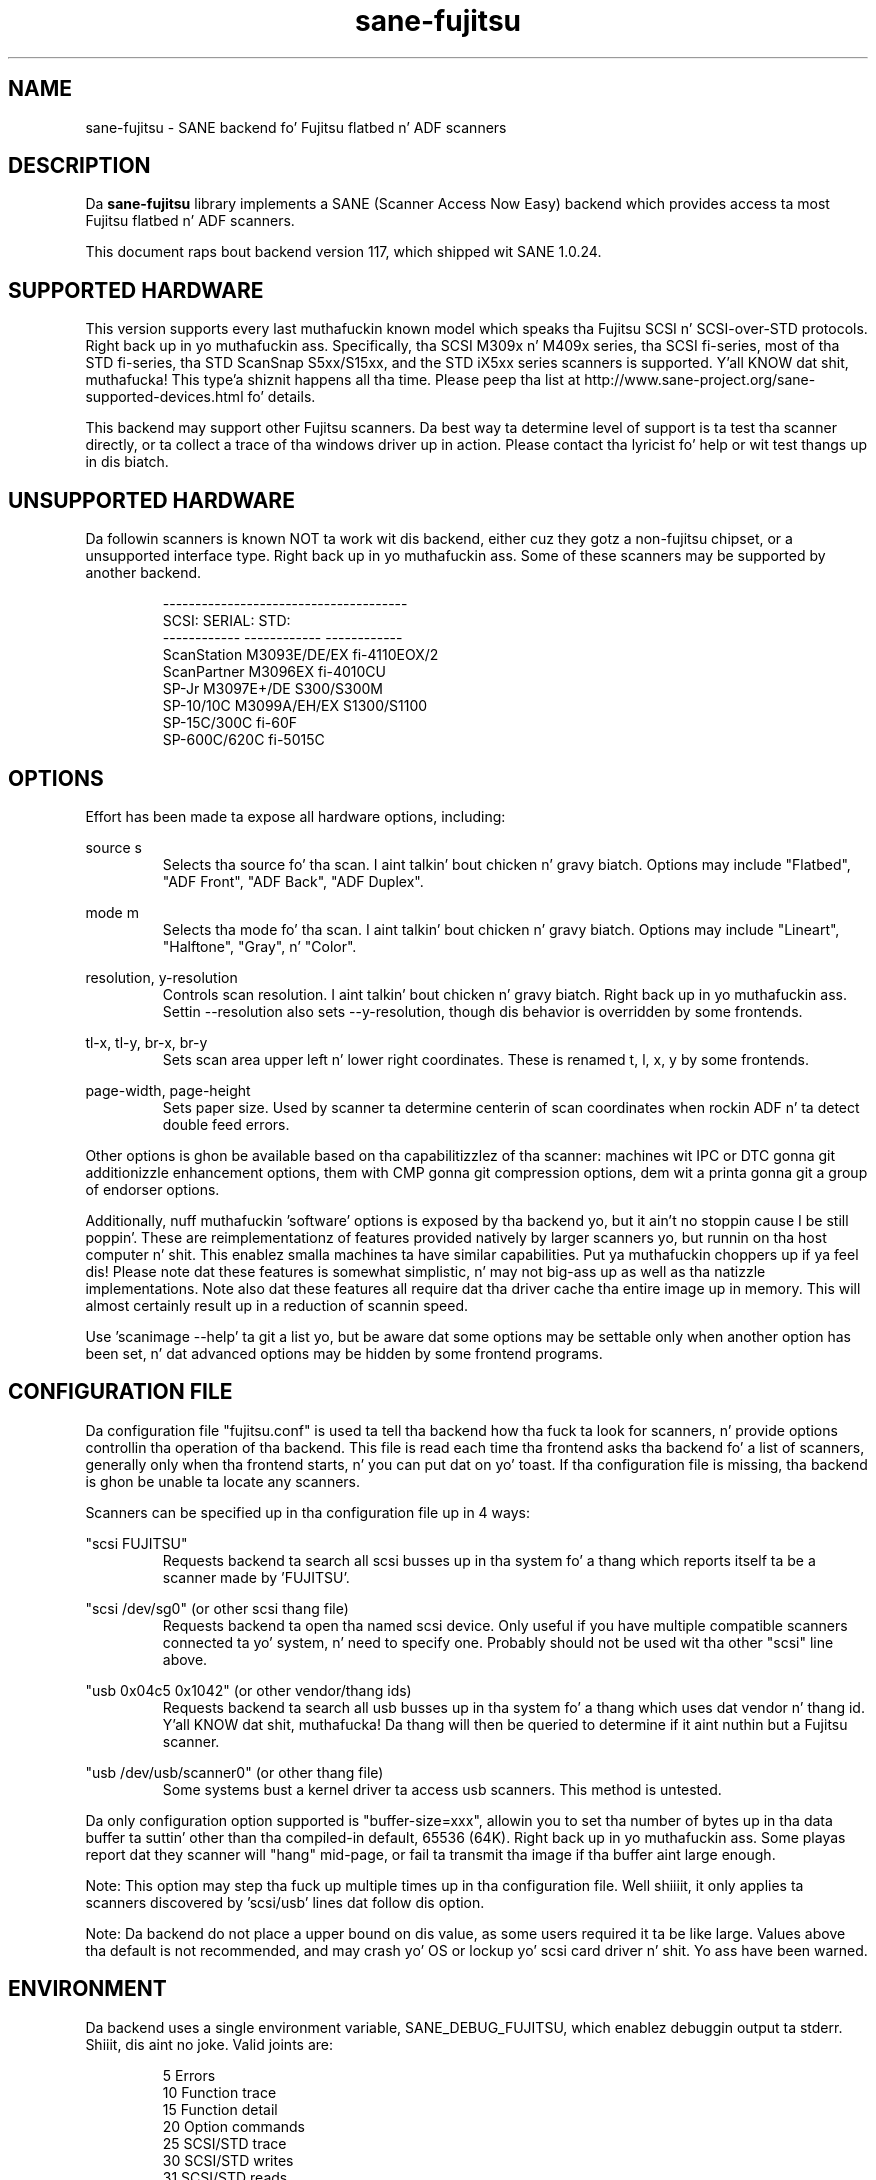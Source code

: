 .TH sane\-fujitsu 5 "17 Sep 2013" "" "SANE Scanner Access Now Easy"
.IX sane\-fujitsu

.SH NAME
sane\-fujitsu \- SANE backend fo' Fujitsu flatbed n' ADF scanners

.SH DESCRIPTION
Da 
.B sane\-fujitsu
library implements a SANE (Scanner Access Now Easy) backend which
provides access ta most Fujitsu flatbed n' ADF scanners.

This document raps bout backend version 117, which shipped wit SANE 1.0.24.

.SH SUPPORTED HARDWARE
This version supports every last muthafuckin known model which speaks tha Fujitsu SCSI n' 
SCSI\-over\-STD protocols. Right back up in yo muthafuckin ass. Specifically, tha SCSI M309x n' M409x series, tha 
SCSI fi\-series, most of tha STD fi\-series, tha STD ScanSnap S5xx/S15xx, and
the STD iX5xx series scanners is supported. Y'all KNOW dat shit, muthafucka! This type'a shiznit happens all tha time. Please peep tha list at 
http://www.sane\-project.org/sane\-supported\-devices.html fo' details.

This backend may support other Fujitsu scanners. Da best
way ta determine level of support is ta test tha scanner directly,
or ta collect a trace of tha windows driver up in action.
Please contact tha lyricist fo' help or wit test thangs up in dis biatch.

.SH UNSUPPORTED HARDWARE
Da followin scanners is known NOT ta work wit dis backend,
either cuz they gotz a non\-fujitsu chipset, or a unsupported
interface type. Right back up in yo muthafuckin ass. Some of these scanners may be supported by another
backend.
.PP
.RS
.ft CR
.nf
\-\-\-\-\-\-\-\-\-\-\-\-\-\-\-\-\-\-\-\-\-\-\-\-\-\-\-\-\-\-\-\-\-\-\-\-\-\-
SCSI:        SERIAL:      STD:
\-\-\-\-\-\-\-\-\-\-\-\- \-\-\-\-\-\-\-\-\-\-\-\- \-\-\-\-\-\-\-\-\-\-\-\-
ScanStation  M3093E/DE/EX fi\-4110EOX/2
ScanPartner  M3096EX      fi\-4010CU
SP\-Jr        M3097E+/DE   S300/S300M
SP\-10/10C    M3099A/EH/EX S1300/S1100
SP\-15C/300C               fi\-60F
SP\-600C/620C              fi\-5015C
.fi
.ft R
.RE
.P

.SH OPTIONS
Effort has been made ta expose all hardware options, including:
.PP
source s 
.RS
Selects tha source fo' tha scan. I aint talkin' bout chicken n' gravy biatch. Options
may include "Flatbed", "ADF Front", "ADF Back", "ADF Duplex".
.RE
.PP
mode m 
.RS
Selects tha mode fo' tha scan. I aint talkin' bout chicken n' gravy biatch. Options
may include "Lineart", "Halftone", "Gray", n' "Color".
.RE
.PP
resolution, y\-resolution
.RS
Controls scan resolution. I aint talkin' bout chicken n' gravy biatch. Right back up in yo muthafuckin ass. Settin \-\-resolution also sets \-\-y\-resolution, 
though dis behavior is overridden by some frontends.
.RE
.PP
tl\-x, tl\-y, br\-x, br\-y
.RS
Sets scan area upper left n' lower right coordinates. These is renamed 
t, l, x, y by some frontends.
.RE
.PP
page\-width, page\-height
.RS
Sets paper size. Used by scanner ta determine centerin of scan
coordinates when rockin ADF n' ta detect double feed errors.
.RE
.PP
Other options is ghon be available based on tha capabilitizzlez of tha scanner:
machines wit IPC or DTC gonna git additionizzle enhancement options, them
with CMP gonna git compression options, dem wit a printa gonna git a
group of endorser options.

Additionally, nuff muthafuckin 'software' options is exposed by tha backend yo, but it ain't no stoppin cause I be still poppin'. These
are reimplementationz of features provided natively by larger scanners yo, but
runnin on tha host computer n' shit. This enablez smalla machines ta have similar
capabilities. Put ya muthafuckin choppers up if ya feel dis! Please note dat these features is somewhat simplistic, n' 
may not big-ass up as well as tha natizzle implementations. Note also dat these 
features all require dat tha driver cache tha entire image up in memory. This 
will almost certainly result up in a reduction of scannin speed.

Use 'scanimage \-\-help' ta git a list yo, but be aware dat some options may 
be settable only when another option has been set, n' dat advanced options 
may be hidden by some frontend programs.
.PP
.SH CONFIGURATION FILE
Da configuration file "fujitsu.conf" is used ta tell tha backend how tha fuck ta look
for scanners, n' provide options controllin tha operation of tha backend.
This file is read each time tha frontend asks tha backend fo' a list 
of scanners, generally only when tha frontend starts, n' you can put dat on yo' toast. If tha configuration
file is missing, tha backend is ghon be unable ta locate any scanners.
.PP
Scanners can be specified up in tha configuration file up in 4 ways:
.PP
"scsi FUJITSU"
.RS
Requests backend ta search all scsi busses up in tha system fo' a thang 
which reports itself ta be a scanner made by 'FUJITSU'. 
.RE
.PP
"scsi /dev/sg0" (or other scsi thang file)
.RS
Requests backend ta open tha named scsi device. Only useful if you have
multiple compatible scanners connected ta yo' system, n' need to
specify one. Probably should not be used wit tha other "scsi" line above.
.RE
.PP
"usb 0x04c5 0x1042" (or other vendor/thang ids)
.RS
Requests backend ta search all usb busses up in tha system fo' a thang 
which uses dat vendor n' thang id. Y'all KNOW dat shit, muthafucka! Da thang will then be queried
to determine if it aint nuthin but a Fujitsu scanner.
.RE
.PP
"usb /dev/usb/scanner0" (or other thang file)
.RS
Some systems bust a kernel driver ta access usb scanners. This method is
untested.
.RE
.PP
Da only configuration option supported is "buffer\-size=xxx", allowin you
to set tha number of bytes up in tha data buffer ta suttin' other than tha 
compiled\-in default, 65536 (64K). Right back up in yo muthafuckin ass. Some playas report dat they scanner will
"hang" mid\-page, or fail ta transmit tha image if tha buffer aint large
enough.
.PP
Note: This option may step tha fuck up multiple times up in tha configuration file. Well shiiiit, it only
applies ta scanners discovered by 'scsi/usb' lines dat follow dis option.
.PP
Note: Da backend do not place a upper bound on dis value, as some users
required it ta be like large. Values above tha default is not recommended,
and may crash yo' OS or lockup yo' scsi card driver n' shit. Yo ass have been
warned.
.PP

.SH ENVIRONMENT
Da backend uses a single environment variable, SANE_DEBUG_FUJITSU, which
enablez debuggin output ta stderr. Shiiit, dis aint no joke. Valid joints are:
.PP
.RS
5  Errors
.br
10 Function trace
.br
15 Function detail
.br
20 Option commands
.br
25 SCSI/STD trace
.br
30 SCSI/STD writes
.br
31 SCSI/STD reads
.br
35 Useless noise
.RE

.SH KNOWN ISSUES
Flatbed units may fail ta scan at maximum area, particularly at
high resolution.
.PP
Any model dat do not support VPD durin inquiry aint gonna function until 
an override be added ta tha backend.
.PP
CCITT Fax compression used by olda scanners aint supported.
.PP
JPEG output is supported by tha backend yo, but not by tha SANE protocol, so is
disabled up in dis release. Well shiiiit, it can be enabled if you rebuild from source. 

.SH CREDITS
m3091 backend: Frederik Ramm <frederik a t remote d o t org>
.br
m3096g backend: Randolph Bentson <bentson a t holmsjoen d o t com>
.br
  (with credit ta tha unnamed lyricist of tha coolscan driver)
.br
fujitsu backend, m3093, fi\-4340C, ipc, cmp, long\-time maintainer:
.br
  Oliver Schirrmeista <oschirr a t abm d o t de>
.br
m3092: Mario Goppold <mgoppold a t tbzpariv d o t tcc\-chemnitz dot de>
.br
fi\-4220C n' basic STD support: Ron Cemer <ron a t roncemer d o t com>
.br
fi\-4120, fi\-series color, backend re\-write, jpeg, current maintainer:
  m. allan noah: <kitno455 a t gmail d o t com>

JPEG output n' low memory usage support funded by:
  Archivista GmbH
  www.archivista.ch

Endorser support funded by:
  O A S Oilfield Accountin Service Ltd
  1500, 840 \- 7th Avenue S.W.
  Calgary, Alberta
  T2P 3G2 Canada
  1\-403\-263\-2600
  www.oas.ca

Automatic length detection support funded by:
  Martin G. Miller
  mgmilla at optonline.net

Hardware donated, software image enhancement n' fi-6xxx support funded by:
  Fujitsu Computa Shiznit of America, Inc.
  www.fcpa.com

iX500 support funded by:
  Prefix Computa Skillz
  www.prefixservice.com

.SH "SEE ALSO"
sane(7),
sane\-scsi(5),
sane\-usb(5),
sane\-sp15c(5),
sane\-avision(5),
sane\-epjitsu(5)

.SH AUTHOR
m. allan noah: <kitno455 a t gmail d o t com>

